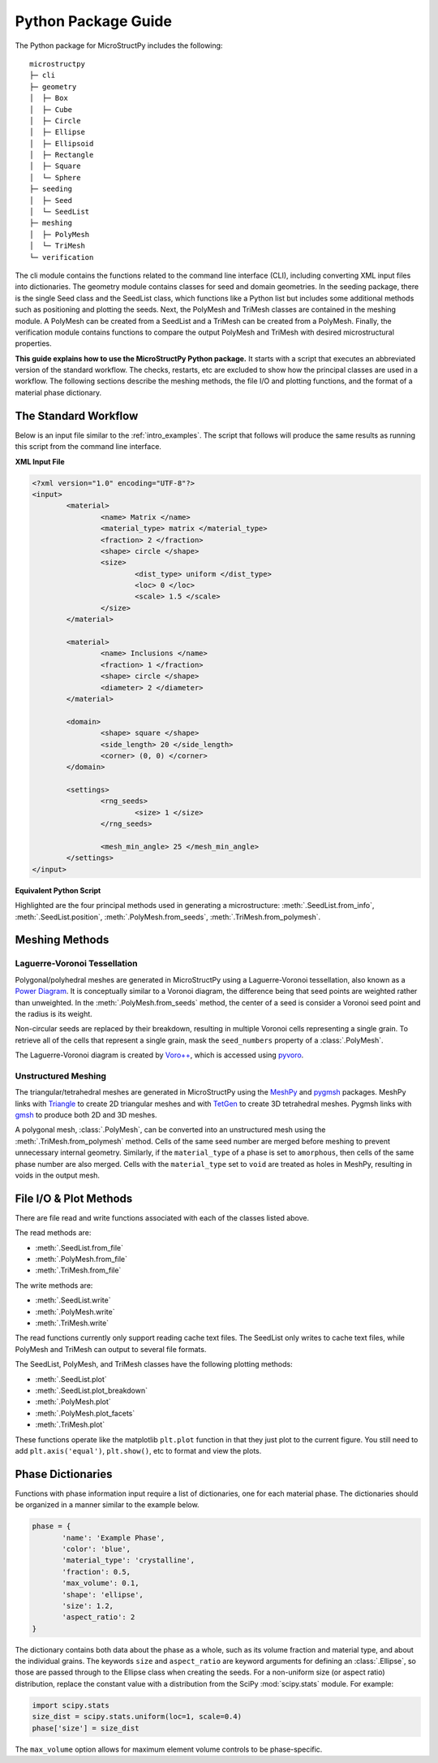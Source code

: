 .. _package_guide:

====================
Python Package Guide
====================

The Python package for MicroStructPy includes the following::

    microstructpy
    ├─ cli
    ├─ geometry
    │  ├─ Box
    │  ├─ Cube
    │  ├─ Circle
    │  ├─ Ellipse
    │  ├─ Ellipsoid
    │  ├─ Rectangle
    │  ├─ Square
    │  └─ Sphere
    ├─ seeding
    │  ├─ Seed
    │  └─ SeedList
    ├─ meshing
    │  ├─ PolyMesh
    │  └─ TriMesh
    └─ verification

The cli module contains the functions related to the command line interface
(CLI), including converting XML input files into dictionaries.
The geometry module contains classes for seed and domain geometries.
In the seeding package, there is the single Seed class and the SeedList class,
which functions like a Python list but includes some additional methods such
as positioning and plotting the seeds.
Next, the PolyMesh and TriMesh classes are contained in the meshing module.
A PolyMesh can be created from a SeedList and a TriMesh can be created from
a PolyMesh.
Finally, the verification module contains functions to compare the output
PolyMesh and TriMesh with desired microstructural properties.

**This guide explains how to use the MicroStructPy Python package.**
It starts with a script that executes an abbreviated version of the
standard workflow.
The checks, restarts, etc are excluded to show how the principal classes are
used in a workflow.
The following sections describe the meshing methods, the file I/O and plotting
functions, and the format of a material phase dictionary.

The Standard Workflow
---------------------

Below is an input file similar to the :ref:`intro_examples`.
The script that follows will produce the same results as running this script
from the command line interface.

**XML Input File**

.. code-block:: xml

	<?xml version="1.0" encoding="UTF-8"?>
	<input>
		<material>
			<name> Matrix </name>
			<material_type> matrix </material_type>
			<fraction> 2 </fraction>
			<shape> circle </shape>
			<size>
				<dist_type> uniform </dist_type>
				<loc> 0 </loc>
				<scale> 1.5 </scale>
			</size>
		</material>

		<material>
			<name> Inclusions </name>
			<fraction> 1 </fraction>
			<shape> circle </shape>
			<diameter> 2 </diameter>
		</material>

		<domain>
			<shape> square </shape>
			<side_length> 20 </side_length>
			<corner> (0, 0) </corner>
		</domain>

		<settings>
			<rng_seeds>
				<size> 1 </size>
			</rng_seeds>

			<mesh_min_angle> 25 </mesh_min_angle>
		</settings>
	</input>

**Equivalent Python Script**

.. code-block:: python
	:emphasize-lines: 29-31, 34, 37, 41-43

	import matplotlib.pyplot as plt
	import microstructpy as msp
	import scipy.stats

	# Create Materials
	material_1 = {
		'name': 'Matrix',
		'material_type': 'matrix',
		'fraction': 2,
		'shape': 'circle',
		'size': scipy.stats.uniform(loc=0, scale=1.5)
	}

	material_2 = {
		'name': 'Inclusions',
		'fraction': 1,
		'shape': 'circle',
		'diameter': 2
	}

	materials = [material_1, material_2]

	# Create Domain
	domain = msp.geometry.Square(side_length=15, corner=(0, 0))

	# Create List of Un-Positioned Seeds
	seed_area = domain.area
	rng_seeds = {'size': 1}
	seeds = msp.seeding.SeedList.from_info(materials,
										   seed_area,
										   rng_seeds)

	# Position Seeds in Domain
	seeds.position(domain)

	# Create Polygonal Mesh
	pmesh = msp.meshing.PolyMesh.from_seeds(seeds, domain)

	# Create Triangular Mesh
	min_angle = 25
	tmesh = msp.meshing.TriMesh.from_polymesh(pmesh,
											  materials,
											  min_angle)

	# Save txt files
	seeds.write('seeds.txt')
	pmesh.write('polymesh.txt')
	tmesh.write('trimesh.txt')

	# Plot outputs
	seed_colors = ['C' + str(s.phase) for s in seeds]
	seeds.plot(facecolors=seed_colors, edgecolor='k')
	plt.axis('image')
	plt.savefig('seeds.png')
	plt.clf()

	poly_colors = [seed_colors[n] for n in pmesh.seed_numbers]
	pmesh.plot(facecolors=poly_colors, edgecolor='k')
	plt.axis('image')
	plt.savefig('polymesh.png')
	plt.clf()

	tri_colors = [seed_colors[n] for n in tmesh.element_attributes]
	tmesh.plot(facecolors=tri_colors, edgecolor='k')
	plt.axis('image')
	plt.savefig('trimesh.png')
	plt.clf()

Highlighted are the four principal methods used in generating a microstructure:
:meth:`.SeedList.from_info`,
:meth:`.SeedList.position`,
:meth:`.PolyMesh.from_seeds`,
:meth:`.TriMesh.from_polymesh`.

Meshing Methods
---------------

Laguerre-Voronoi Tessellation
+++++++++++++++++++++++++++++

Polygonal/polyhedral meshes are generated in MicroStructPy using a
Laguerre-Voronoi tessellation, also known as a `Power Diagram`_.
It is conceptually similar to a Voronoi diagram, the difference being that seed
points are weighted rather than unweighted.
In the :meth:`.PolyMesh.from_seeds` method, the center of a seed is consider
a Voronoi seed point and the radius is its weight.

Non-circular seeds are replaced by their breakdown, resulting in
multiple Voronoi cells representing a single grain.
To retrieve all of the cells that represent a single grain, mask the
``seed_numbers`` property of a :class:`.PolyMesh`.

The Laguerre-Voronoi diagram is created by `Voro++`_, which is accessed
using `pyvoro`_.

Unstructured Meshing
++++++++++++++++++++

The triangular/tetrahedral meshes are generated in MicroStructPy using the
`MeshPy`_ and `pygmsh`_ packages.
MeshPy links with `Triangle`_ to create 2D triangular meshes and with `TetGen`_
to create 3D tetrahedral meshes.
Pygmsh links with `gmsh`_ to produce both 2D and 3D meshes.

A polygonal mesh, :class:`.PolyMesh`, can be converted into an unstructured
mesh using the :meth:`.TriMesh.from_polymesh` method.
Cells of the same seed number are merged before meshing to prevent unnecessary
internal geometry.
Similarly, if the ``material_type`` of a phase is set to ``amorphous``, then
cells of the same phase number are also merged.
Cells with the ``material_type`` set to ``void`` are treated as holes in
MeshPy, resulting in voids in the output mesh.

File I/O & Plot Methods
-----------------------

There are file read and write functions associated with each of the classes
listed above.

The read methods are:

* :meth:`.SeedList.from_file`
* :meth:`.PolyMesh.from_file`
* :meth:`.TriMesh.from_file`

The write methods are:

* :meth:`.SeedList.write`
* :meth:`.PolyMesh.write`
* :meth:`.TriMesh.write`

The read functions currently only support reading cache text files.
The SeedList only writes to cache text files, while PolyMesh and TriMesh can
output to several file formats.

The SeedList, PolyMesh, and TriMesh classes have the following plotting
methods:

* :meth:`.SeedList.plot`
* :meth:`.SeedList.plot_breakdown`
* :meth:`.PolyMesh.plot`
* :meth:`.PolyMesh.plot_facets`
* :meth:`.TriMesh.plot`


These functions operate like the matplotlib ``plt.plot`` function in that
they just plot to the current figure.
You still need to add ``plt.axis('equal')``, ``plt.show()``, etc to format and
view the plots.


.. _phase_dict_guide:

Phase Dictionaries
------------------

Functions with phase information input require a list of dictionaries, one for
each material phase.
The dictionaries should be organized in a manner similar to the example below.

.. code-block:: python

       phase = {
              'name': 'Example Phase',
              'color': 'blue',
              'material_type': 'crystalline',
              'fraction': 0.5,
              'max_volume': 0.1,
              'shape': 'ellipse',
              'size': 1.2,
              'aspect_ratio': 2
       }

The dictionary contains both data about the phase as a whole, such as its
volume fraction and material type, and about the individual grains.
The keywords ``size`` and ``aspect_ratio`` are keyword arguments for defining
an :class:`.Ellipse`, so those are passed through to the Ellipse class when
creating the seeds.
For a non-uniform size (or aspect ratio) distribution, replace the constant
value with a distribution from the SciPy :mod:`scipy.stats` module.
For example:

.. code-block:: python

       import scipy.stats
       size_dist = scipy.stats.uniform(loc=1, scale=0.4)
       phase['size'] = size_dist

The ``max_volume`` option allows for maximum element volume controls to be
phase-specific.


.. _`gmsh`: https://gmsh.info
.. _`MeshPy`: https://mathema.tician.de/software/meshpy/
.. _`Power Diagram`: https://en.wikipedia.org/wiki/Power_diagram
.. _`pygmsh`: https://pygmsh.readthedocs.io
.. _`pyvoro`: https://github.com/mmalahe/pyvoro
.. _`TetGen`: http://wias-berlin.de/software/tetgen/
.. _`Triangle`: https://www.cs.cmu.edu/~quake/triangle.html
.. _`Voro++`: http://math.lbl.gov/voro++/
